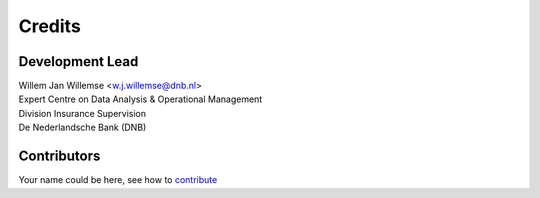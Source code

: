 =======
Credits
=======

Development Lead
----------------

| Willem Jan Willemse <w.j.willemse@dnb.nl>
| Expert Centre on Data Analysis & Operational Management
| Division Insurance Supervision
| De Nederlandsche Bank (DNB)

Contributors
------------

Your name could be here, see how to `contribute <https://github.com/DeNederlandscheBank/data-patterns/blob/master/CONTRIBUTING.rst>`_
